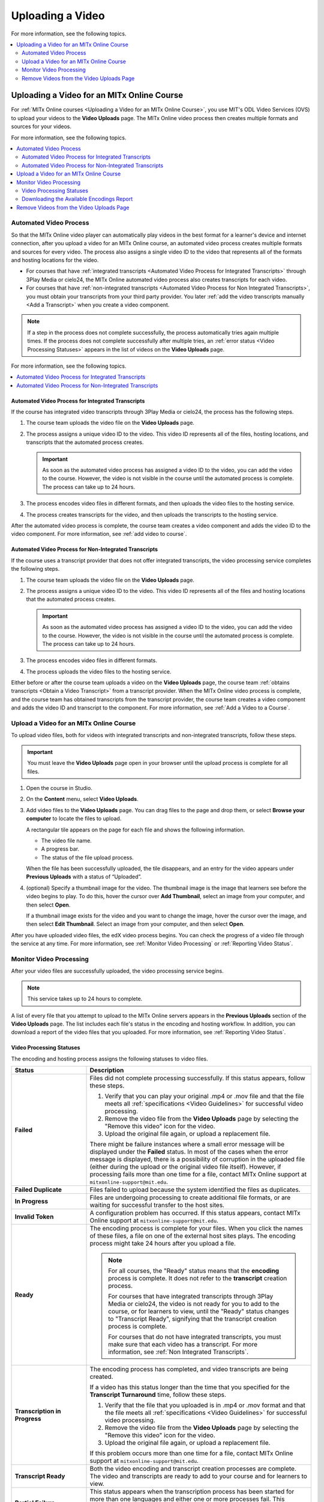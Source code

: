 .. _Upload a Video on MITx Online:

#################
Uploading a Video
#################

For more information, see the following topics.

.. contents::
  :local:
  :depth: 2

.. _Uploading a Video for an MITx Online Course:

******************************************
Uploading a Video for an MITx Online Course
******************************************

For :ref:`MITx Online courses <Uploading a Video for an MITx Online Course>`, you use MIT's ODL Video Services (OVS) to 
upload your videos to the **Video Uploads** page. The MITx Online video process then
creates multiple formats and sources for your videos.

For more information, see the following topics.

.. contents::
  :local:
  :depth: 2

.. _Automated Video Process:

=======================
Automated Video Process
=======================

So that the MITx Online video player can automatically play videos in the best format
for a learner's device and internet connection, after you upload a video for an
MITx Online course, an automated video process creates multiple formats and sources
for every video. The process also assigns a single video ID to the video that
represents all of the formats and hosting locations for the video.

* For courses that have :ref:`integrated transcripts <Automated Video Process
  for Integrated Transcripts>` through 3Play Media or cielo24, the MITx Online
  automated video process also creates transcripts for each video.

* For courses that have :ref:`non-integrated transcripts <Automated Video
  Process for Non Integrated Transcripts>`, you must obtain your transcripts
  from your third party provider. You later :ref:`add the video transcripts
  manually <Add a Transcript>` when you create a video component.

.. note::
  If a step in the process does not complete successfully, the process
  automatically tries again multiple times. If the process does not complete
  successfully after multiple tries, an :ref:`error status <Video Processing
  Statuses>` appears in the list of videos on the **Video Uploads** page.

For more information, see the following topics.

.. contents::
  :local:
  :depth: 1

.. _Automated Video Process for Integrated Transcripts:

Automated Video Process for Integrated Transcripts
**************************************************

If the course has integrated video transcripts through 3Play Media or cielo24,
the process has the following steps.



.. image:: ../../../shared/images/VidProc-IT.png
 :width: 600
 :alt: The video process for courses with integrated video transcripts, as
     explained in the following numbered list.

#. The course team uploads the video file on the **Video Uploads** page.

#. The process assigns a unique video ID to the video. This video ID represents
   all of the files, hosting locations, and transcripts that the automated
   process creates.

   .. important::
    As soon as the automated video process has assigned a video ID to the
    video, you can add the video to the course. However, the video is not
    visible in the course until the automated process is complete. The process
    can take up to 24 hours.

#. The process encodes video files in different formats, and then uploads the
   video files to the hosting service.

#. The process creates transcripts for the video, and then uploads the
   transcripts to the hosting service.

After the automated video process is complete, the course team creates a video
component and adds the video ID to the video component. For more information,
see :ref:`add video to course`. 

.. _Automated Video Process for Non Integrated Transcripts:

Automated Video Process for Non-Integrated Transcripts
******************************************************

If the course uses a transcript provider that does not offer integrated
transcripts, the video processing service completes the following steps.

.. image:: ../../../shared/images/VidProc-NoIT.png
 :width: 600
 :alt: The video process for courses without integrated video transcripts, as
     explained in the following numbered list.

#. The course team uploads the video file on the **Video Uploads** page.

#. The process assigns a unique video ID to the video. This video ID represents
   all of the files and hosting locations that the automated process creates.

   .. important::
    As soon as the automated video process has assigned a video ID to the
    video, you can add the video to the course. However, the video is not
    visible in the course until the automated process is complete. The process
    can take up to 24 hours.

#. The process encodes video files in different formats.

#. The process uploads the video files to the hosting service.

Either before or after the course team uploads a video on the **Video Uploads**
page, the course team :ref:`obtains transcripts <Obtain a Video Transcript>`
from a transcript provider. When the MITx Online video process is complete, and the
course team has obtained transcripts from the transcript provider, the course
team creates a video component and adds the video ID and transcript to the
component. For more information, see :ref:`Add a Video to a Course`.

====================================
Upload a Video for an MITx Online Course
====================================

To upload video files, both for videos with integrated transcripts and
non-integrated transcripts, follow these steps.

.. important::
  You must leave the **Video Uploads** page open in your browser until the
  upload process is complete for all files.

#. Open the course in Studio.
#. On the **Content** menu, select **Video Uploads**.
#. Add video files to the **Video Uploads** page. You can drag files to the
   page and drop them, or select **Browse your computer** to locate the files
   to upload.

   A rectangular tile appears on the page for each file and shows the following
   information.

   * The video file name.
   * A progress bar.
   * The status of the file upload process.

   When the file has been successfully uploaded, the tile disappears, and an
   entry for the video appears under **Previous Uploads** with a status of
   “Uploaded”.

#. (optional) Specify a thumbnail image for the video. The thumbnail image is
   the image that learners see before the video begins to play. To do this,
   hover the cursor over **Add Thumbnail**, select an image from your computer,
   and then select **Open**.

   If a thumbnail image exists for the video and you want to change the image,
   hover the cursor over the image, and then select **Edit Thumbnail**. Select
   an image from your computer, and then select **Open**.

After you have uploaded video files, the edX video process begins. You can
check the progress of a video file through the service at any time. For more
information, see :ref:`Monitor Video Processing` or :ref:`Reporting Video
Status`.


.. _Monitor Video Processing:

========================
Monitor Video Processing
========================

After your video files are successfully uploaded, the video processing service
begins.

.. note::
  This service takes up to 24 hours to complete.

A list of every file that you attempt to upload to the MITx Online servers appears in
the **Previous Uploads** section of the **Video Uploads** page. The list
includes each file's status in the encoding and hosting workflow. In addition,
you can download a report of the video files that you uploaded. For more
information, see :ref:`Reporting Video Status`.

.. _Video Processing Statuses:

Video Processing Statuses
*************************

The encoding and hosting process assigns the following statuses to video files.

.. list-table::
  :widths: 25 75
  :header-rows: 1

  * - Status
    - Description
  * - **Failed**
    - Files did not complete processing successfully. If this status appears,
      follow these steps.

      #. Verify that you can play your original .mp4 or .mov file and that the
         file meets all :ref:`specifications <Video Guidelines>` for successful
         video processing.
      #. Remove the video file from the **Video Uploads** page by selecting the
         "Remove this video" icon for the video.
      #. Upload the original file again, or upload a replacement file.

      There might be failure instances where a small error message will be displayed
      under the **Failed** status. In most of the cases when the error message is displayed, there
      is a possibility of corruption in the uploaded file (either during the upload or the original
      video file itself). However, if processing fails more than one time for a file, contact MITx Online support at ``mitxonline-support@mit.edu``.

  * - **Failed Duplicate**
    - Files failed to upload because the system identified the files as
      duplicates.
  * - **In Progress**
    - Files are undergoing processing to create additional file formats, or are
      waiting for successful transfer to the host sites.
  * - **Invalid Token**
    - A configuration problem has occurred. If this status appears, contact MITx Online support at ``mitxonline-support@mit.edu``.
  * - **Ready**
    - The encoding process is complete for your files. When you click the names
      of these files, a file on one of the external host sites plays. The
      encoding process might take 24 hours after you upload a file.

      .. note::
        For all courses, the "Ready" status means that the **encoding** process
        is complete. It does not refer to the **transcript** creation process.

        For courses that have integrated transcripts through 3Play Media or
        cielo24, the video is not ready for you to add to the course, or for
        learners to view, until the "Ready" status changes to "Transcript
        Ready", signifying that the transcript creation process is complete.

        For courses that do not have integrated transcripts, you must make sure
        that each video has a transcript. For more information, see :ref:`Non
        Integrated Transcripts`.

  * - **Transcription in Progress**
    - The encoding process has completed, and video transcripts are being
      created.

      If a video has this status longer than the time that you specified for
      the **Transcript Turnaround** time, follow these steps.

      #. Verify that the file that you uploaded is in .mp4 or .mov format and
         that the file meets all :ref:`specifications <Video Guidelines>` for
         successful video processing.
      #. Remove the video file from the **Video Uploads** page by selecting the
         "Remove this video" icon for the video.
      #. Upload the original file again, or upload a replacement file.

      If this problem occurs more than one time for a file, contact MITx Online
      support at ``mitxonline-support@mit.edu``.

  * - **Transcript Ready**
    - Both the video encoding and transcript creation processes are complete.
      The video and transcripts are ready to add to your course and for
      learners to view.

  * - **Partial Failure**
    - This status appears when the transcription process has been started for more than one languages
      and either one or more processes fail. This indicate a combination of successful and unsuccessful
      transcription processes.

  * - **Transcript Failed**
    - All the transcription processes have failed.

  * - **Unknown**
    - A configuration problem has occurred. If this status appears, contact MITx Online support at ``mitxonline-support@mit.edu``.
  * - **Uploaded**
    - The file has successfully completed uploading to the MITx Online servers.
  * - **Uploading**
    - The file has not yet reached the MITx Online servers. If a video has this status
      for more than 48 hours, follow these steps.

      #. Verify that the file that you uploaded is in .mp4 or .mov format and
         that the file meets all :ref:`specifications <Video Guidelines>` for
         successful video processing.
      #. Remove the video file from the **Video Uploads** page by selecting the
         "Remove this video" icon for the video.
      #. Upload the original file again, or upload a replacement file.

      If this problem occurs more than one time for a file, contact MITx Online support at ``mitxonline-support@mit.edu``.



.. _Reporting Video Status:

Downloading the Available Encodings Report
******************************************

The Available Encodings report is a comma separated values (.csv) file that
provides detailed information about the video files that you have uploaded.
This report includes the status of the encoding and hosting process for each
video file that you have uploaded, the identifier for the video, and the URLs
for each encoding format. The MITx Online encoding and hosting process produces these
alternative formats to ensure optimal playback quality for your learners.

You can view the Available Encodings report in a spreadsheet application or
text editor.

To download the Available Encodings report, follow these steps.

#. Open the course in Studio.

#. On the **Content** menu, select **Video Uploads**.

#. On the **Video Uploads** page, click **Download available encodings
   (.csv)**.

#. Use a spreadsheet application or text editor to open the .csv file.

The .csv file includes the following columns.

* The file **Name**.

* The file **Duration**. If the upload process has not yet determined how long
  the file is, **Pending** appears in the **Duration** column for a video.

* The **Date Added**, which shows the date and time that you uploaded the
  video file.

* The unique, identifying **Video ID**. When you add a video component to your
  course, you supply the video ID for the file you want to add. For more
  information, see :ref:`Add a Video to a Course`.

* The **Status** of the encoding and hosting process for the file. For more
  information, see :ref:`Video Processing Statuses`.

The .csv file also includes a column for each of the formats that are the
result of the MITx Online encoding and hosting process. These columns include the URL
of a host site only after the format is successfully generated and delivered to
its destination.

* **desktop_mp4 URL**: The location of a 720p resolution video file in .mp4
  format. Learners who view course videos with mp4 players view this file.

* **desktop_webm URL**: The location of a 720p resolution video file in .webm
  format. Learners who view course videos with webm players view this file.

  .. note::
    The encoding and hosting process no longer creates .webm versions of the
    video files that you upload. Modern web browsers do not require the webm
    format. The .csv file includes the **desktop_webm URL** column to show the
    webm URLs for videos uploaded before this change. When you upload a new
    video, the column will remain empty, even after the encoding and hosting
    process is complete.

* **mobile_low URL**: The location of a 360p resolution video file. Learners
  who download and view course videos on mobile devices view this file.

* **youtube URL**: MITx Online does not support YouTube videos.

.. _Delete Videos from Upload Page:

=========================================
Remove Videos from the Video Uploads Page
=========================================

A list of every file that has been uploaded to the MITx Online servers appears in the
**Previous Uploads** section of the **Video Uploads** page. You can remove
videos from the **Previous Uploads** list without affecting course content
that uses the video ID of successfully uploaded videos.

To remove a video from the **Previous Uploads** list, follow these steps.

#. Open the course in Studio.

#. On the **Content** menu, select **Video Uploads**.

#. In the **Previous Uploads** list, locate the row for the video that you
   want to remove, then select the "X" icon in the **Action** column.

#. In the confirmation dialog box that appears, select **Remove** to remove
   the video.

The selected video is removed from the **Previous Uploads** list. Course
content that uses the video ID of the removed video is not affected.
